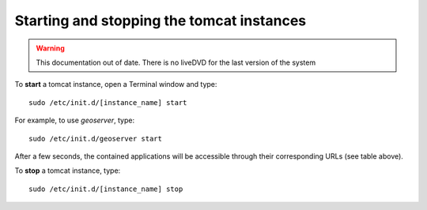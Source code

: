 Starting and stopping the tomcat instances
==========================================

.. warning:: This documentation out of date. There is no liveDVD for the last version of the system

To **start** a tomcat instance, open a Terminal window and type::

  sudo /etc/init.d/[instance_name] start

For example, to use `geoserver`, type::

  sudo /etc/init.d/geoserver start
  
After a few seconds, the contained applications will be accessible through their corresponding URLs (see table above).

To **stop** a tomcat instance, type::

  sudo /etc/init.d/[instance_name] stop
